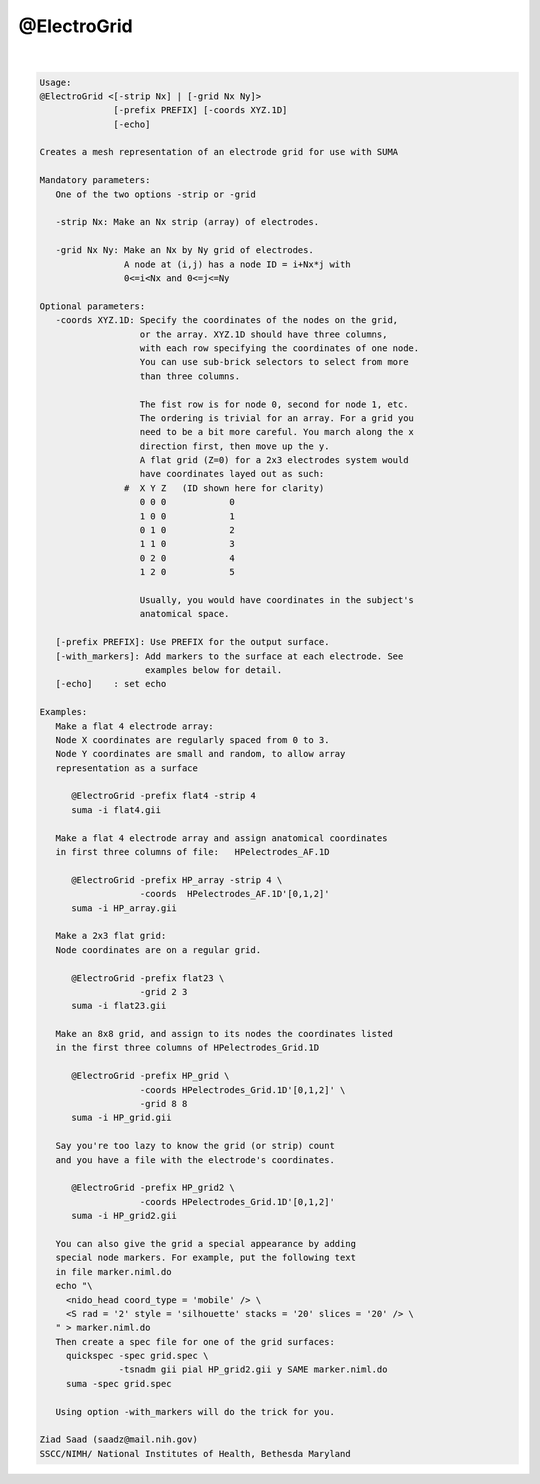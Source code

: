 ************
@ElectroGrid
************

.. _@ElectroGrid:

.. contents:: 
    :depth: 4 

| 

.. code-block:: none

    
    Usage: 
    @ElectroGrid <[-strip Nx] | [-grid Nx Ny]> 
                  [-prefix PREFIX] [-coords XYZ.1D] 
                  [-echo]
    
    Creates a mesh representation of an electrode grid for use with SUMA
    
    Mandatory parameters:
       One of the two options -strip or -grid
    
       -strip Nx: Make an Nx strip (array) of electrodes.
    
       -grid Nx Ny: Make an Nx by Ny grid of electrodes.
                    A node at (i,j) has a node ID = i+Nx*j with 
                    0<=i<Nx and 0<=j<=Ny
    
    Optional parameters:
       -coords XYZ.1D: Specify the coordinates of the nodes on the grid,
                       or the array. XYZ.1D should have three columns,
                       with each row specifying the coordinates of one node.
                       You can use sub-brick selectors to select from more
                       than three columns.
    
                       The fist row is for node 0, second for node 1, etc.
                       The ordering is trivial for an array. For a grid you
                       need to be a bit more careful. You march along the x 
                       direction first, then move up the y.
                       A flat grid (Z=0) for a 2x3 electrodes system would 
                       have coordinates layed out as such:
                    #  X Y Z   (ID shown here for clarity)
                       0 0 0            0
                       1 0 0            1
                       0 1 0            2
                       1 1 0            3
                       0 2 0            4
                       1 2 0            5
    
                       Usually, you would have coordinates in the subject's
                       anatomical space.
    
       [-prefix PREFIX]: Use PREFIX for the output surface. 
       [-with_markers]: Add markers to the surface at each electrode. See
                        examples below for detail.
       [-echo]    : set echo 
    
    Examples:
       Make a flat 4 electrode array:
       Node X coordinates are regularly spaced from 0 to 3.
       Node Y coordinates are small and random, to allow array 
       representation as a surface
    
          @ElectroGrid -prefix flat4 -strip 4
          suma -i flat4.gii
    
       Make a flat 4 electrode array and assign anatomical coordinates
       in first three columns of file:   HPelectrodes_AF.1D
    
          @ElectroGrid -prefix HP_array -strip 4 \
                       -coords  HPelectrodes_AF.1D'[0,1,2]'
          suma -i HP_array.gii
    
       Make a 2x3 flat grid:
       Node coordinates are on a regular grid.
    
          @ElectroGrid -prefix flat23 \
                       -grid 2 3  
          suma -i flat23.gii
    
       Make an 8x8 grid, and assign to its nodes the coordinates listed
       in the first three columns of HPelectrodes_Grid.1D
    
          @ElectroGrid -prefix HP_grid \
                       -coords HPelectrodes_Grid.1D'[0,1,2]' \
                       -grid 8 8  
          suma -i HP_grid.gii
    
       Say you're too lazy to know the grid (or strip) count 
       and you have a file with the electrode's coordinates.
    
          @ElectroGrid -prefix HP_grid2 \
                       -coords HPelectrodes_Grid.1D'[0,1,2]' 
          suma -i HP_grid2.gii
    
       You can also give the grid a special appearance by adding
       special node markers. For example, put the following text
       in file marker.niml.do
       echo "\
         <nido_head coord_type = 'mobile' /> \
         <S rad = '2' style = 'silhouette' stacks = '20' slices = '20' /> \
       " > marker.niml.do
       Then create a spec file for one of the grid surfaces:
         quickspec -spec grid.spec \
                   -tsnadm gii pial HP_grid2.gii y SAME marker.niml.do
         suma -spec grid.spec
    
       Using option -with_markers will do the trick for you.
    
    Ziad Saad (saadz@mail.nih.gov)
    SSCC/NIMH/ National Institutes of Health, Bethesda Maryland
